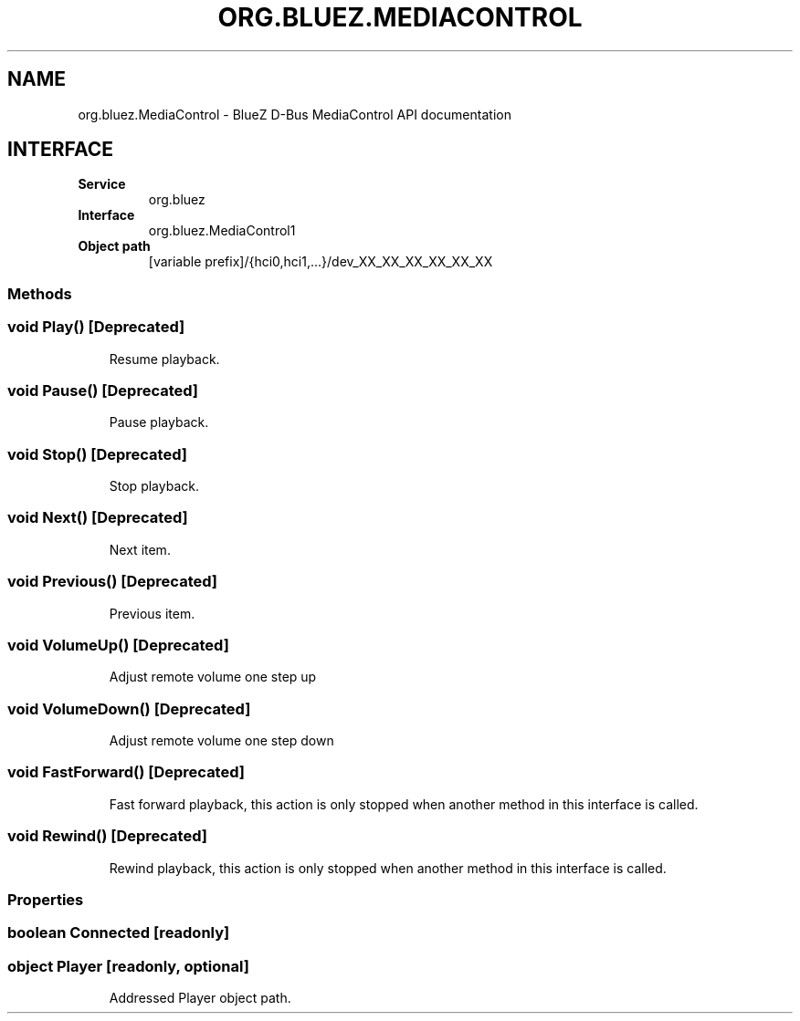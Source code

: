 .\" Man page generated from reStructuredText.
.
.
.nr rst2man-indent-level 0
.
.de1 rstReportMargin
\\$1 \\n[an-margin]
level \\n[rst2man-indent-level]
level margin: \\n[rst2man-indent\\n[rst2man-indent-level]]
-
\\n[rst2man-indent0]
\\n[rst2man-indent1]
\\n[rst2man-indent2]
..
.de1 INDENT
.\" .rstReportMargin pre:
. RS \\$1
. nr rst2man-indent\\n[rst2man-indent-level] \\n[an-margin]
. nr rst2man-indent-level +1
.\" .rstReportMargin post:
..
.de UNINDENT
. RE
.\" indent \\n[an-margin]
.\" old: \\n[rst2man-indent\\n[rst2man-indent-level]]
.nr rst2man-indent-level -1
.\" new: \\n[rst2man-indent\\n[rst2man-indent-level]]
.in \\n[rst2man-indent\\n[rst2man-indent-level]]u
..
.TH "ORG.BLUEZ.MEDIACONTROL" "5" "September 2023" "BlueZ" "Linux System Administration"
.SH NAME
org.bluez.MediaControl \- BlueZ D-Bus MediaControl API documentation
.SH INTERFACE
.INDENT 0.0
.TP
.B Service
org.bluez
.TP
.B Interface
org.bluez.MediaControl1
.TP
.B Object path
[variable prefix]/{hci0,hci1,...}/dev_XX_XX_XX_XX_XX_XX
.UNINDENT
.SS Methods
.SS void Play() [Deprecated]
.INDENT 0.0
.INDENT 3.5
Resume playback.
.UNINDENT
.UNINDENT
.SS void Pause() [Deprecated]
.INDENT 0.0
.INDENT 3.5
Pause playback.
.UNINDENT
.UNINDENT
.SS void Stop() [Deprecated]
.INDENT 0.0
.INDENT 3.5
Stop playback.
.UNINDENT
.UNINDENT
.SS void Next() [Deprecated]
.INDENT 0.0
.INDENT 3.5
Next item.
.UNINDENT
.UNINDENT
.SS void Previous() [Deprecated]
.INDENT 0.0
.INDENT 3.5
Previous item.
.UNINDENT
.UNINDENT
.SS void VolumeUp() [Deprecated]
.INDENT 0.0
.INDENT 3.5
Adjust remote volume one step up
.UNINDENT
.UNINDENT
.SS void VolumeDown() [Deprecated]
.INDENT 0.0
.INDENT 3.5
Adjust remote volume one step down
.UNINDENT
.UNINDENT
.SS void FastForward() [Deprecated]
.INDENT 0.0
.INDENT 3.5
Fast forward playback, this action is only stopped when another method
in this interface is called.
.UNINDENT
.UNINDENT
.SS void Rewind() [Deprecated]
.INDENT 0.0
.INDENT 3.5
Rewind playback, this action is only stopped when another method in
this interface is called.
.UNINDENT
.UNINDENT
.SS Properties
.SS boolean Connected [readonly]
.SS object Player [readonly, optional]
.INDENT 0.0
.INDENT 3.5
Addressed Player object path.
.UNINDENT
.UNINDENT
.\" Generated by docutils manpage writer.
.
